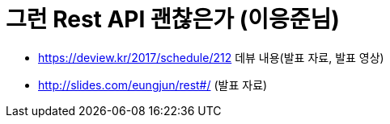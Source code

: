 # 그런 Rest API 괜찮은가 (이응준님)

* https://deview.kr/2017/schedule/212 데뷰 내용(발표 자료, 발표 영상)
* http://slides.com/eungjun/rest#/ (발표 자료)
